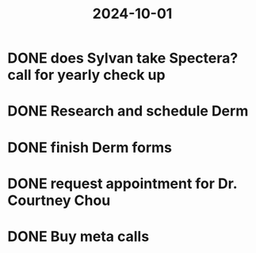 :PROPERTIES:
:ID:       d8196cab-c541-4e2a-b1f8-4b2099dcff3f
:END:
#+title: 2024-10-01

* DONE does Sylvan take Spectera? call for yearly check up
* DONE Research and schedule Derm
:LOGBOOK:
CLOCK: [2024-10-01 Tue 17:46:46]--[2024-10-01 Tue 17:46:48] =>  00:00:02
:END:
* DONE finish Derm forms
DEADLINE: <2024-10-03 Thu>
* DONE request appointment for Dr. Courtney Chou
* DONE  Buy meta calls
